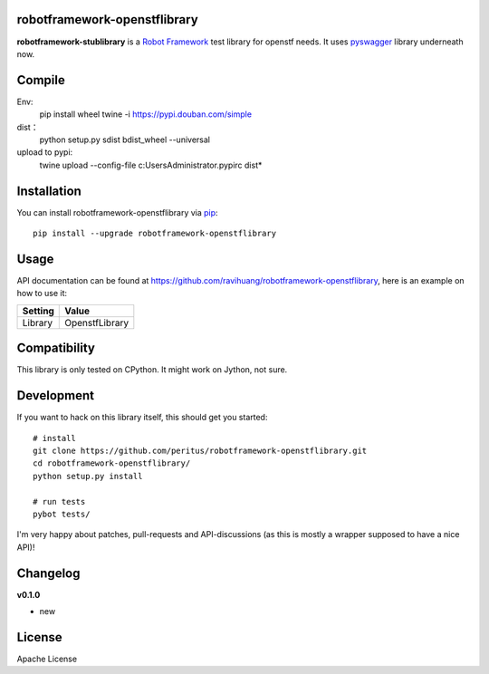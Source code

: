
.. image:: https://secure.travis-ci.org/ravihuang/robotframework-openstflibrary.png?branch=master
  :target: http://travis-ci.org/ravihuang/robotframework-openstflibrary

robotframework-openstflibrary
--------------------------

**robotframework-stublibrary** is a `Robot Framework
<https://github.com/robotframework/robotframework>`_ test library for openstf
needs. It uses `pyswagger <https://pypi.python.org/pypi/pyswagger>`_ library
underneath now.

Compile
------------
Env:
    pip install wheel twine -i https://pypi.douban.com/simple
dist：
    python setup.py sdist bdist_wheel --universal
upload to pypi:
    twine upload --config-file c:\Users\Administrator\.pypirc dist\*
    
Installation
------------

You can install robotframework-openstflibrary via `pip
<http://www.pip-installer.org/>`_::

  pip install --upgrade robotframework-openstflibrary

Usage
-----
API documentation can be found at
`https://github.com/ravihuang/robotframework-openstflibrary
<https://github.com/ravihuang/robotframework-openstflibrary/>`_, here is an example
on how to use it:

============  ================
  Setting          Value      
============  ================
Library       OpenstfLibrary
============  ================

\

============  =================================  ===================================
 Test Case    Action                             Argument
============  =================================  ===================================
Example
              Connect To Stf    192.168.117.155:7100    8ad3024193ba44a1820afef3060df8934d964599b74049d4b11b9c3f9edb5457
              ${x}              Get Idle Device
============  =================================  ===================================


Compatibility
-------------
This library is only tested on CPython. It might work on Jython, not sure.

Development
-----------
If you want to hack on this library itself, this should get you started::

  # install
  git clone https://github.com/peritus/robotframework-openstflibrary.git
  cd robotframework-openstflibrary/
  python setup.py install
    
  # run tests
  pybot tests/

I'm very happy about patches, pull-requests and API-discussions (as this is
mostly a wrapper supposed to have a nice API)!

Changelog
---------

**v0.1.0**

- new

License
-------
Apache License

